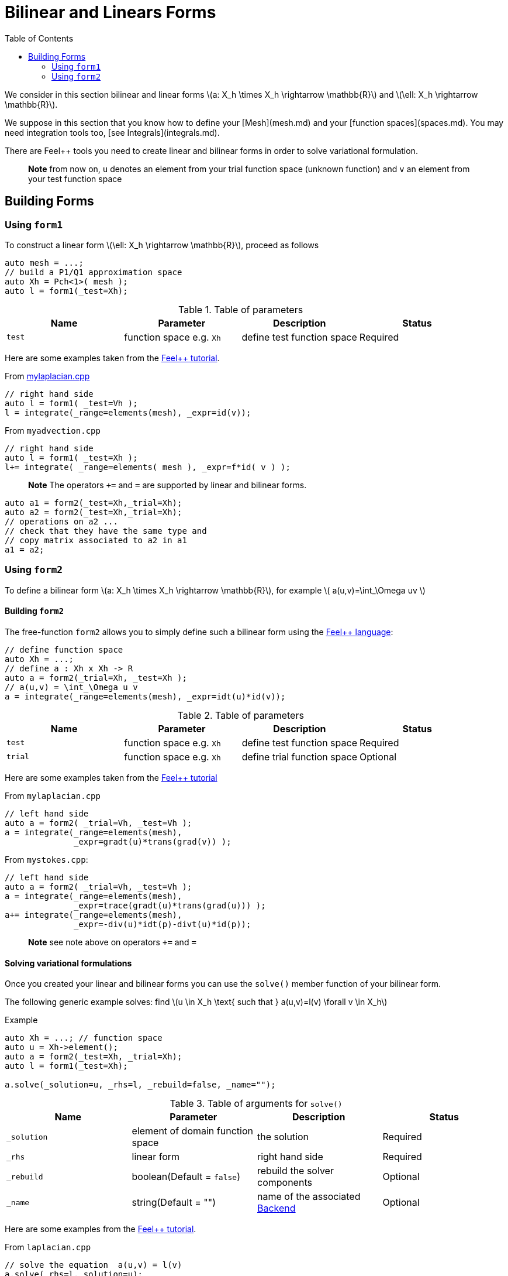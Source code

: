 = Bilinear and Linears Forms
:source-highlighter: pygments
:toc:

We consider in this section bilinear and linear forms
latexmath:[a: X_h \times X_h \rightarrow \mathbb{R}] 
and 
latexmath:[\ell: X_h \rightarrow \mathbb{R}].


We suppose in this section that you know how to define your [Mesh](mesh.md) and your [function spaces](spaces.md). You may need integration tools too, [see  Integrals](integrals.md).

There are Feel++ tools you need to create linear and bilinear forms in order to solve variational formulation.

> **Note** from now on, `u`  denotes an element from your trial function space (unknown function) and  `v` an  element from your test function space

== Building Forms

=== Using `form1`

To construct a linear form latexmath:[\ell: X_h \rightarrow \mathbb{R}], proceed as follows
[source,cpp]
--
auto mesh = ...;
// build a P1/Q1 approximation space
auto Xh = Pch<1>( mesh );
auto l = form1(_test=Xh);
--

.Table of parameters
|===
| Name | Parameter | Description | Status

| `test` | function space e.g. `Xh` | define test function space | Required


|===


Here are some examples taken from the link:../Tutorial/README.md[Feel++ tutorial].

From link:../Tutorial/code/mylaplacian.cpp[mylaplacian.cpp]
[source,cpp]
--
// right hand side
auto l = form1( _test=Vh );
l = integrate(_range=elements(mesh), _expr=id(v));
--

From `myadvection.cpp`   
[source,cpp]
--
// right hand side
auto l = form1( _test=Xh );
l+= integrate( _range=elements( mesh ), _expr=f*id( v ) );
--


> **Note** The operators `+=` and `=` are supported by linear and bilinear forms.
```cpp
auto a1 = form2(_test=Xh,_trial=Xh);
auto a2 = form2(_test=Xh,_trial=Xh);
// operations on a2 ...
// check that they have the same type and 
// copy matrix associated to a2 in a1
a1 = a2; 
```


=== Using `form2`

To define a bilinear form latexmath:[a: X_h \times X_h \rightarrow \mathbb{R}], for example
latexmath:[
a(u,v)=\int_\Omega uv
]

==== Building `form2`

The free-function `form2` allows you to simply define such a bilinear form using the link:keywords.md[Feel++ language]:
[source,cpp]
--
// define function space
auto Xh = ...; 
// define a : Xh x Xh -> R
auto a = form2(_trial=Xh, _test=Xh );
// a(u,v) = \int_\Omega u v
a = integrate(_range=elements(mesh), _expr=idt(u)*id(v));
--

.Table of parameters
|===
| Name | Parameter | Description | Status

| `test` | function space e.g. `Xh` | define test function space | Required
| `trial` | function space e.g. `Xh` | define trial function space | Optional

|===

Here are some examples taken from the link:../Tutorial/README.md[Feel++ tutorial]

From `mylaplacian.cpp`   
 
[source,cpp]
--
// left hand side
auto a = form2( _trial=Vh, _test=Vh );
a = integrate(_range=elements(mesh),
              _expr=gradt(u)*trans(grad(v)) );
--

From `mystokes.cpp`:   

[source,cpp]
--
// left hand side
auto a = form2( _trial=Vh, _test=Vh );
a = integrate(_range=elements(mesh),
              _expr=trace(gradt(u)*trans(grad(u))) );
a+= integrate(_range=elements(mesh),
              _expr=-div(u)*idt(p)-divt(u)*id(p));
--

> **Note** see note above on operators `+=` and `=`



==== Solving variational formulations

Once you created your linear and bilinear forms you can use the `solve()`  member function of your bilinear form.  

The following generic example solves: find latexmath:[u \in X_h \text{ such that } a(u,v)=l(v) \forall v \in X_h]
[source,cpp]
.Example
--
auto Xh = ...; // function space
auto u = Xh->element();
auto a = form2(_test=Xh, _trial=Xh);
auto l = form1(_test=Xh);

a.solve(_solution=u, _rhs=l, _rebuild=false, _name="");
--

.Table of arguments for `solve()`
|===
| Name | Parameter | Description | Status

| `_solution`
| element of domain function space
| the solution
| Required

| `_rhs`
| linear form
| right hand side
| Required

| `_rebuild`
| boolean(Default = `false`)
| rebuild the solver components
| Optional 

| `_name`
| string(Default = "")
| name of the associated link:solver.md[Backend]
| Optional
|===

Here are some examples from the link:../Tutorial/README.md[Feel++ tutorial].

[source,cpp]
.From `laplacian.cpp`
--
// solve the equation  a(u,v) = l(v)  
a.solve(_rhs=l,_solution=u);
--

==== Using `on` for Dirichlet conditions

The function `on()`  allows you to add Dirichlet  conditions to your bilinear form before using the `solve`  function.

The interface is as follows
[source,cpp]
.Interface
--
on(_range=..., _rhs=..., _element=..., _expr=...);
--

Required Parameters:

* `_range`  domain concerned by this condition (see [Integrals]() ).
* `_rhs`  right hand side. The linear form.
* `_element`  element concerned.
* `_expr`  the condition.

This function is used with += operator.

Here are some examples from the link:../Tutorial/README.md[Feel++ tutorial].

[source,cpp]
.From `mylaplacian.cpp`
--
// apply the boundary condition
a+=on(_range=boundaryfaces(mesh), 
       _rhs=l, 
       _element=u,
      _expr=expr(soption("functions.alpha")) );
--          

There we add the condition: $$ u  =  0  \text{ on }\;\partial\Omega \;$$.


[source,cpp]
.From `mystokes.cpp`
--
a+=on(_range=boundaryfaces(mesh), _rhs=l, _element=u,
      _expr=expr<2,1,5>(u_exact,syms));
--

You can also apply boundary conditions per component:
[source,cpp]
.Component-wise Dirichlet conditions
--
a+=on(_range=markedfaces(mesh,"top"),
      _element=u[Component::Y],
      _rhs=l,
      _expr=cst(0.))
--
The notation `u[Component:Y]` allows to access the `Y` component of `u`. `Component::X` and `Component::Z` are respectively the `X` and `Z` components.
